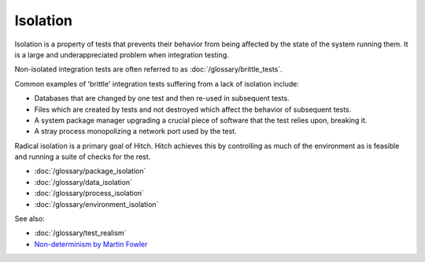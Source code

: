 Isolation
=========

Isolation is a property of tests that prevents their behavior from being affected by the state
of the system running them. It is a large and underappreciated problem when integration testing.

Non-isolated integration tests are often referred to as :doc:`/glossary/brittle_tests`.

Common examples of 'brittle' integration tests suffering from a lack of isolation include:

* Databases that are changed by one test and then re-used in subsequent tests.
* Files which are created by tests and not destroyed which affect the behavior of subsequent tests.
* A system package manager upgrading a crucial piece of software that the test relies upon, breaking it.
* A stray process monopolizing a network port used by the test.

Radical isolation is a primary goal of Hitch. Hitch achieves this by controlling as much
of the environment as is feasible and running a suite of checks for the rest.

* :doc:`/glossary/package_isolation`
* :doc:`/glossary/data_isolation`
* :doc:`/glossary/process_isolation`
* :doc:`/glossary/environment_isolation`


See also:

* :doc:`/glossary/test_realism`
* `Non-determinism by Martin Fowler <http://martinfowler.com/articles/nonDeterminism.html>`_
